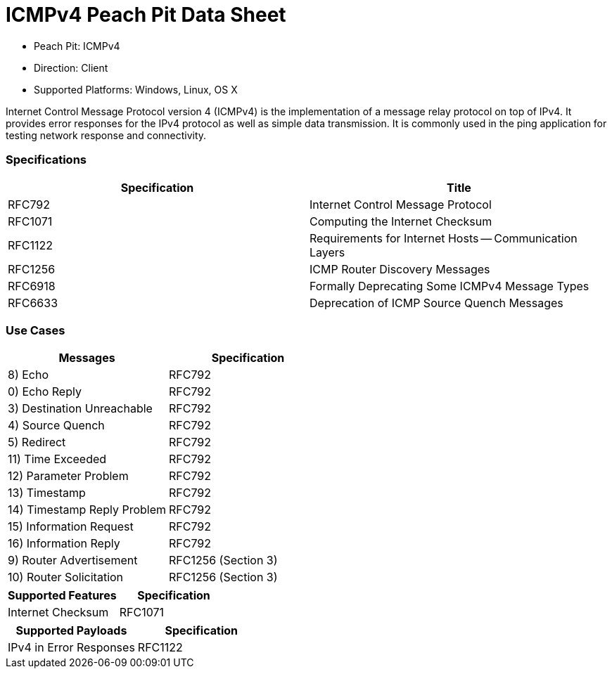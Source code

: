
:Doctitle: ICMPv4 Peach Pit Data Sheet
:Description: Internet Control Message Protocol version 4 (ICMPv4)

 * Peach Pit: ICMPv4
 * Direction: Client
 * Supported Platforms: Windows, Linux, OS X

Internet Control Message Protocol version 4 (ICMPv4) is the implementation of a message relay protocol on top of IPv4. It provides error responses for the IPv4 protocol as well as simple data transmission. It is commonly used in the ping application for testing network response and connectivity.

=== Specifications


[options="header"]
|========
|Specification | Title
|RFC792 | Internet Control Message Protocol
|RFC1071 | Computing the Internet Checksum
|RFC1122 | Requirements for Internet Hosts -- Communication Layers
|RFC1256 | ICMP Router Discovery Messages
|RFC6918 | Formally Deprecating Some ICMPv4 Message Types
|RFC6633 | Deprecation of ICMP Source Quench Messages
|========

=== Use Cases


[options="header"]
|========
|Messages | Specification
|8) Echo | RFC792
|0) Echo Reply | RFC792
|3) Destination Unreachable | RFC792
|4) Source Quench | RFC792
|5) Redirect | RFC792
|11) Time Exceeded | RFC792
|12) Parameter Problem | RFC792
|13) Timestamp | RFC792
|14) Timestamp Reply Problem | RFC792
|15) Information Request | RFC792
|16) Information Reply | RFC792
|9) Router Advertisement | RFC1256 (Section 3)
|10) Router Solicitation | RFC1256 (Section 3)
|========

[options="header"]
|========
|Supported Features | Specification
|Internet Checksum | RFC1071
|========

[options="header"]
|========
|Supported Payloads | Specification
|IPv4 in Error Responses | RFC1122
|========
